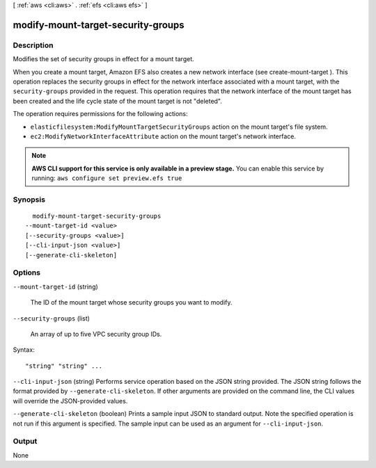 [ :ref:`aws <cli:aws>` . :ref:`efs <cli:aws efs>` ]

.. _cli:aws efs modify-mount-target-security-groups:


***********************************
modify-mount-target-security-groups
***********************************



===========
Description
===========



Modifies the set of security groups in effect for a mount target.

 

When you create a mount target, Amazon EFS also creates a new network interface (see  create-mount-target ). This operation replaces the security groups in effect for the network interface associated with a mount target, with the ``security-groups`` provided in the request. This operation requires that the network interface of the mount target has been created and the life cycle state of the mount target is not "deleted". 

 

The operation requires permissions for the following actions:

 

 
* ``elasticfilesystem:ModifyMountTargetSecurityGroups`` action on the mount target's file system. 
 
* ``ec2:ModifyNetworkInterfaceAttribute`` action on the mount target's network interface. 
 



.. note::

  **AWS CLI support for this service is only available in a preview stage.** You can enable this service by running: ``aws configure set preview.efs true`` 



========
Synopsis
========

::

    modify-mount-target-security-groups
  --mount-target-id <value>
  [--security-groups <value>]
  [--cli-input-json <value>]
  [--generate-cli-skeleton]




=======
Options
=======

``--mount-target-id`` (string)


  The ID of the mount target whose security groups you want to modify.

  

``--security-groups`` (list)


  An array of up to five VPC security group IDs.

  



Syntax::

  "string" "string" ...



``--cli-input-json`` (string)
Performs service operation based on the JSON string provided. The JSON string follows the format provided by ``--generate-cli-skeleton``. If other arguments are provided on the command line, the CLI values will override the JSON-provided values.

``--generate-cli-skeleton`` (boolean)
Prints a sample input JSON to standard output. Note the specified operation is not run if this argument is specified. The sample input can be used as an argument for ``--cli-input-json``.



======
Output
======

None